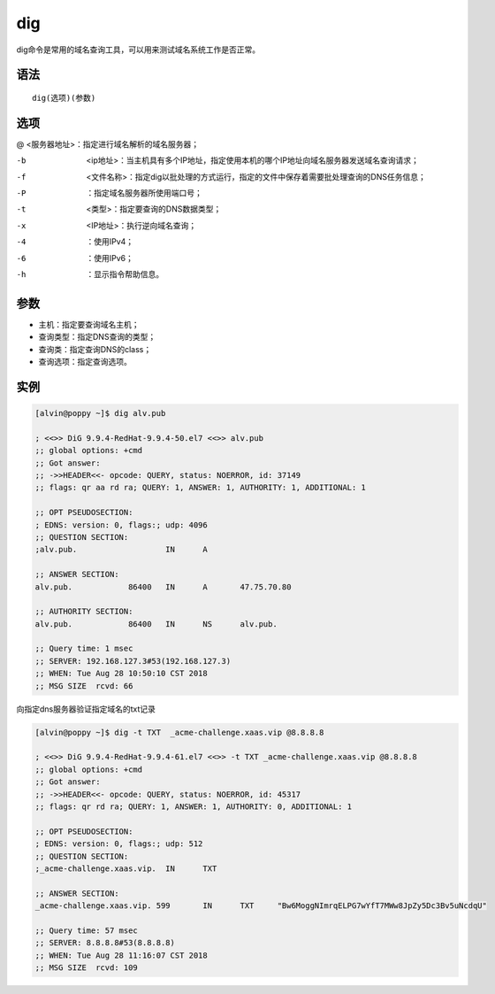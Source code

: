 dig
#####

dig命令是常用的域名查询工具，可以用来测试域名系统工作是否正常。

语法
====

::

    dig(选项)(参数)


选项
=====

@   <服务器地址>：指定进行域名解析的域名服务器；


-b  <ip地址>：当主机具有多个IP地址，指定使用本机的哪个IP地址向域名服务器发送域名查询请求；
-f  <文件名称>：指定dig以批处理的方式运行，指定的文件中保存着需要批处理查询的DNS任务信息；
-P  ：指定域名服务器所使用端口号；
-t  <类型>：指定要查询的DNS数据类型；
-x  <IP地址>：执行逆向域名查询；
-4  ：使用IPv4；
-6  ：使用IPv6；
-h  ：显示指令帮助信息。


参数
=====


- 主机：指定要查询域名主机；
- 查询类型：指定DNS查询的类型；
- 查询类：指定查询DNS的class；
- 查询选项：指定查询选项。

实例
=====

.. code-block:: bash

    [alvin@poppy ~]$ dig alv.pub

    ; <<>> DiG 9.9.4-RedHat-9.9.4-50.el7 <<>> alv.pub
    ;; global options: +cmd
    ;; Got answer:
    ;; ->>HEADER<<- opcode: QUERY, status: NOERROR, id: 37149
    ;; flags: qr aa rd ra; QUERY: 1, ANSWER: 1, AUTHORITY: 1, ADDITIONAL: 1

    ;; OPT PSEUDOSECTION:
    ; EDNS: version: 0, flags:; udp: 4096
    ;; QUESTION SECTION:
    ;alv.pub.			IN	A

    ;; ANSWER SECTION:
    alv.pub.		86400	IN	A	47.75.70.80

    ;; AUTHORITY SECTION:
    alv.pub.		86400	IN	NS	alv.pub.

    ;; Query time: 1 msec
    ;; SERVER: 192.168.127.3#53(192.168.127.3)
    ;; WHEN: Tue Aug 28 10:50:10 CST 2018
    ;; MSG SIZE  rcvd: 66



向指定dns服务器验证指定域名的txt记录


.. code-block:: bash

    [alvin@poppy ~]$ dig -t TXT  _acme-challenge.xaas.vip @8.8.8.8

    ; <<>> DiG 9.9.4-RedHat-9.9.4-61.el7 <<>> -t TXT _acme-challenge.xaas.vip @8.8.8.8
    ;; global options: +cmd
    ;; Got answer:
    ;; ->>HEADER<<- opcode: QUERY, status: NOERROR, id: 45317
    ;; flags: qr rd ra; QUERY: 1, ANSWER: 1, AUTHORITY: 0, ADDITIONAL: 1

    ;; OPT PSEUDOSECTION:
    ; EDNS: version: 0, flags:; udp: 512
    ;; QUESTION SECTION:
    ;_acme-challenge.xaas.vip.	IN	TXT

    ;; ANSWER SECTION:
    _acme-challenge.xaas.vip. 599	IN	TXT	"Bw6MoggNImrqELPG7wYfT7MWw8JpZy5Dc3Bv5uNcdqU"

    ;; Query time: 57 msec
    ;; SERVER: 8.8.8.8#53(8.8.8.8)
    ;; WHEN: Tue Aug 28 11:16:07 CST 2018
    ;; MSG SIZE  rcvd: 109
